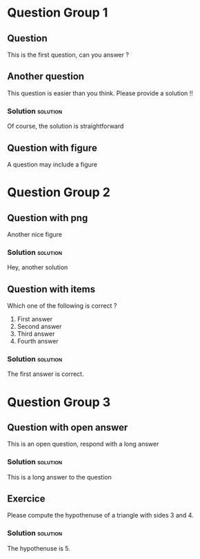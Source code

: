 #+startup: overview
#+options: ^:nil toc:nil
#+LATEX_CLASS: article
#+LATEX_CLASS_OPTIONS: [11pt]
#+LATEX_HEADER: \usepackage[T1]{fontenc}
#+LATEX_HEADER: \usepackage[textwidth=18cm, textheight=22.5cm]{geometry}

* Question Group 1

** Question

   This is the first question, can you answer ?

   
** Another question

   This question is easier than you think. Please provide a solution !!

   
*** Solution                                                       :solution:

    Of course, the solution is straightforward

    
** Question with figure
:PROPERTIES:
:CATEGORY: figure
:END:


   A question may include a figure

   #+attr_latex: :float :width .4\textwidth 
   [[file:cc.jpeg]]


* Question Group 2

** Question with png
:PROPERTIES:
:CATEGORY: figure, triangle
:NUM_RESP: 3
:NUM_CORRECT: 2
:END:

   Another nice figure

   #+attr_latex: :float :width .3\textwidth
   [[file:triangle.png]]

   
*** Solution                                                       :solution:

    Hey, another solution


    
** Question with items

   Which one of the following is correct ?

   1. First answer 
   2. Second answer
   3. Third answer
   4. Fourth answer

   
*** Solution                                                       :solution:

    The first answer is correct.

    

   
   



    
* Question Group 3

 
** Question with open answer

   This is an open question, respond with a long answer
   
*** Solution                                                       :solution:

    This is a long answer to the question


    
** Exercice
:PROPERTIES:
:CATEGORY: triangle
:END:

   Please compute the hypothenuse of a triangle with sides 3 and 4.

   
*** Solution                                                       :solution:

    The hypothenuse is 5. 
